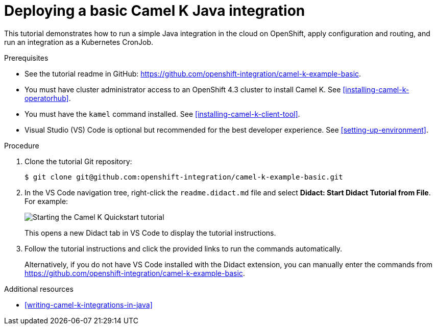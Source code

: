 // Metadata created by nebel
//
// ParentAssemblies: assemblies/camel-k/as_camel-k-developer-tutorials.adoc

[id="deploying-basic-integration"]
= Deploying a basic Camel K Java integration
// Start the title of a procedure module with a verb, such as Creating or Create. See also _Wording of headings_ in _The IBM Style Guide_.

This tutorial demonstrates how to run a simple Java integration in the cloud on OpenShift, apply configuration and routing, and run an integration as a Kubernetes CronJob.

.Prerequisites

* See the tutorial readme in GitHub: link:https://github.com/openshift-integration/camel-k-example-basic[].
* You must have cluster administrator access to an OpenShift 4.3 cluster to install Camel K. See xref:installing-camel-k-operatorhub[].
* You must have the `kamel` command installed. See xref:installing-camel-k-client-tool[].
* Visual Studio (VS) Code is optional but recommended for the best developer experience. See xref:setting-up-environment[].

.Procedure

. Clone the tutorial Git repository:
+ 
[source,bash]
----
$ git clone git@github.com:openshift-integration/camel-k-example-basic.git
----
. In the VS Code navigation tree, right-click the `readme.didact.md` file and select *Didact: Start Didact Tutorial from File*. For example: 
+
image::images/camel-k/camel-k-quickstart-didact.png[Starting the Camel K Quickstart tutorial]
+
This opens a new Didact tab in VS Code to display the tutorial instructions. 

. Follow the tutorial instructions and click the provided links to run the commands automatically. 
+
Alternatively, if you do not have VS Code installed with the Didact extension, you can manually enter the commands from link:https://github.com/openshift-integration/camel-k-example-basic[].

.Additional resources

* xref:writing-camel-k-integrations-in-java[]
